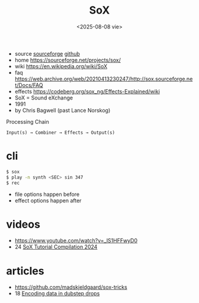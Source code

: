 #+TITLE: SoX
#+DATE: <2025-08-08 vie>
#+KEYWORDS: sox, sound exchange, cheatsheet, quick reference

- source [[https://sourceforge.net/p/sox/code/ci/master/tree/][sourceforge]] [[https://github.com/chirlu/sox][github]]
- home https://sourceforge.net/projects/sox/
- wiki https://en.wikipedia.org/wiki/SoX
- faq https://web.archive.org/web/20210413230247/http://sox.sourceforge.net/Docs/FAQ
- effects https://codeberg.org/sox_ng/Effects-Explained/wiki
- SoX = Sound eXchange
- 1991
- by Chris Bagwell (past Lance Norskog)

#+CAPTION: Processing Chain
#+begin_src
  Input(s) → Combiner → Effects → Output(s)
#+end_src

* cli

#+begin_src sh
$ sox
$ play -n synth <SEC> sin 347
$ rec
#+end_src

- file options happen before
- effect options happen after

* videos
- https://www.youtube.com/watch?v=_lS1HFFwyD0
- 24 [[https://www.youtube.com/watch?v=FKFTpIfTtZY][SoX Tutorial Compilation 2024]]
* articles
- https://github.com/madskjeldgaard/sox-tricks
- 18 [[https://blog.benjojo.co.uk/post/encoding-data-into-dubstep-drops][Encoding data in dubstep drops]]
